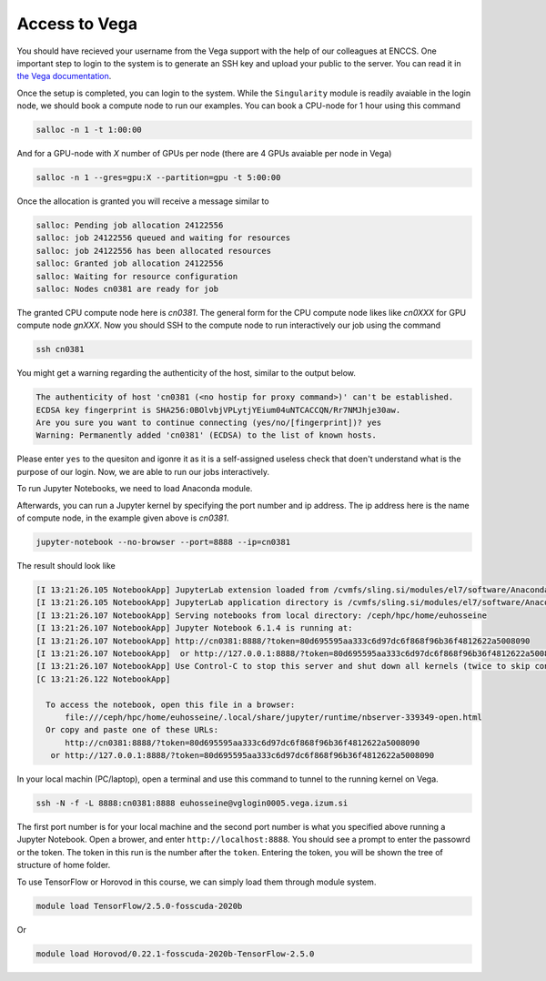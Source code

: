 .. _setup:

Access to Vega
===============

You should have recieved your username from the Vega support with the help of our
colleagues at ENCCS. One important step to login to the system is to generate an SSH key
and upload your public to the server. You can read it in `the Vega documentation <https://doc.vega.izum.si/ssh/>`_.

Once the setup is completed, you can login to the system. While the ``Singularity``
module is readily avaiable in the login node, we should book a compute node to run
our examples. You can book a CPU-node for 1 hour using this command

.. code-block :: bash

  salloc -n 1 -t 1:00:00

And for a GPU-node with *X* number of GPUs per node (there are 4 GPUs avaiable per node in Vega)

.. code-block :: bash

  salloc -n 1 --gres=gpu:X --partition=gpu -t 5:00:00

Once the allocation is granted you will receive a message similar to

.. code-block :: text

  salloc: Pending job allocation 24122556
  salloc: job 24122556 queued and waiting for resources
  salloc: job 24122556 has been allocated resources
  salloc: Granted job allocation 24122556
  salloc: Waiting for resource configuration
  salloc: Nodes cn0381 are ready for job

The granted CPU compute node here is `cn0381`. The general form for the CPU compute node likes
like `cn0XXX` for GPU compute node `gnXXX`. Now you should SSH to the compute node to run interactively
our job using the command

.. code-block :: bash

  ssh cn0381

You might get a warning regarding the authenticity of the host, similar to the
output below.

.. code-block :: text

  The authenticity of host 'cn0381 (<no hostip for proxy command>)' can't be established.
  ECDSA key fingerprint is SHA256:0BOlvbjVPLytjYEium04uNTCACCQN/Rr7NMJhje30aw.
  Are you sure you want to continue connecting (yes/no/[fingerprint])? yes
  Warning: Permanently added 'cn0381' (ECDSA) to the list of known hosts.

Please enter ``yes`` to the quesiton and igonre it as it is a self-assigned useless check
that doen't understand what is the purpose of our login. Now, we are able to run
our jobs interactively.

To run Jupyter Notebooks, we need to load Anaconda module.

.. code block :: bash

  module load Anaconda3/2020.11

Afterwards, you can run a Jupyter kernel by specifying the port number and ip address.
The ip address here is the name of compute node, in the example given above is `cn0381`.

.. code-block :: bash

  jupyter-notebook --no-browser --port=8888 --ip=cn0381

The result should look like

.. code-block :: text

  [I 13:21:26.105 NotebookApp] JupyterLab extension loaded from /cvmfs/sling.si/modules/el7/software/Anaconda3/2020.11/lib/python3.8/site-packages/jupyterlab
  [I 13:21:26.105 NotebookApp] JupyterLab application directory is /cvmfs/sling.si/modules/el7/software/Anaconda3/2020.11/share/jupyter/lab
  [I 13:21:26.107 NotebookApp] Serving notebooks from local directory: /ceph/hpc/home/euhosseine
  [I 13:21:26.107 NotebookApp] Jupyter Notebook 6.1.4 is running at:
  [I 13:21:26.107 NotebookApp] http://cn0381:8888/?token=80d695595aa333c6d97dc6f868f96b36f4812622a5008090
  [I 13:21:26.107 NotebookApp]  or http://127.0.0.1:8888/?token=80d695595aa333c6d97dc6f868f96b36f4812622a5008090
  [I 13:21:26.107 NotebookApp] Use Control-C to stop this server and shut down all kernels (twice to skip confirmation).
  [C 13:21:26.122 NotebookApp]

    To access the notebook, open this file in a browser:
        file:///ceph/hpc/home/euhosseine/.local/share/jupyter/runtime/nbserver-339349-open.html
    Or copy and paste one of these URLs:
        http://cn0381:8888/?token=80d695595aa333c6d97dc6f868f96b36f4812622a5008090
     or http://127.0.0.1:8888/?token=80d695595aa333c6d97dc6f868f96b36f4812622a5008090

In your local machin (PC/laptop), open a terminal and use this command to tunnel to the running kernel on Vega.

.. code-block :: bash

  ssh -N -f -L 8888:cn0381:8888 euhosseine@vglogin0005.vega.izum.si

The first port number is for your local machine and the second port number is what
you specified above running a Jupyter Notebook. Open a brower, and enter ``http://localhost:8888``.
You should see a prompt to enter the passowrd or the token. The token in this run is the number after the ``token``.
Entering the token, you will be shown the tree of structure of home folder.

To use TensorFlow or Horovod in this course, we can simply load them through module system.

.. code-block :: bash

  module load TensorFlow/2.5.0-fosscuda-2020b

Or

.. code-block :: bash

  module load Horovod/0.22.1-fosscuda-2020b-TensorFlow-2.5.0
